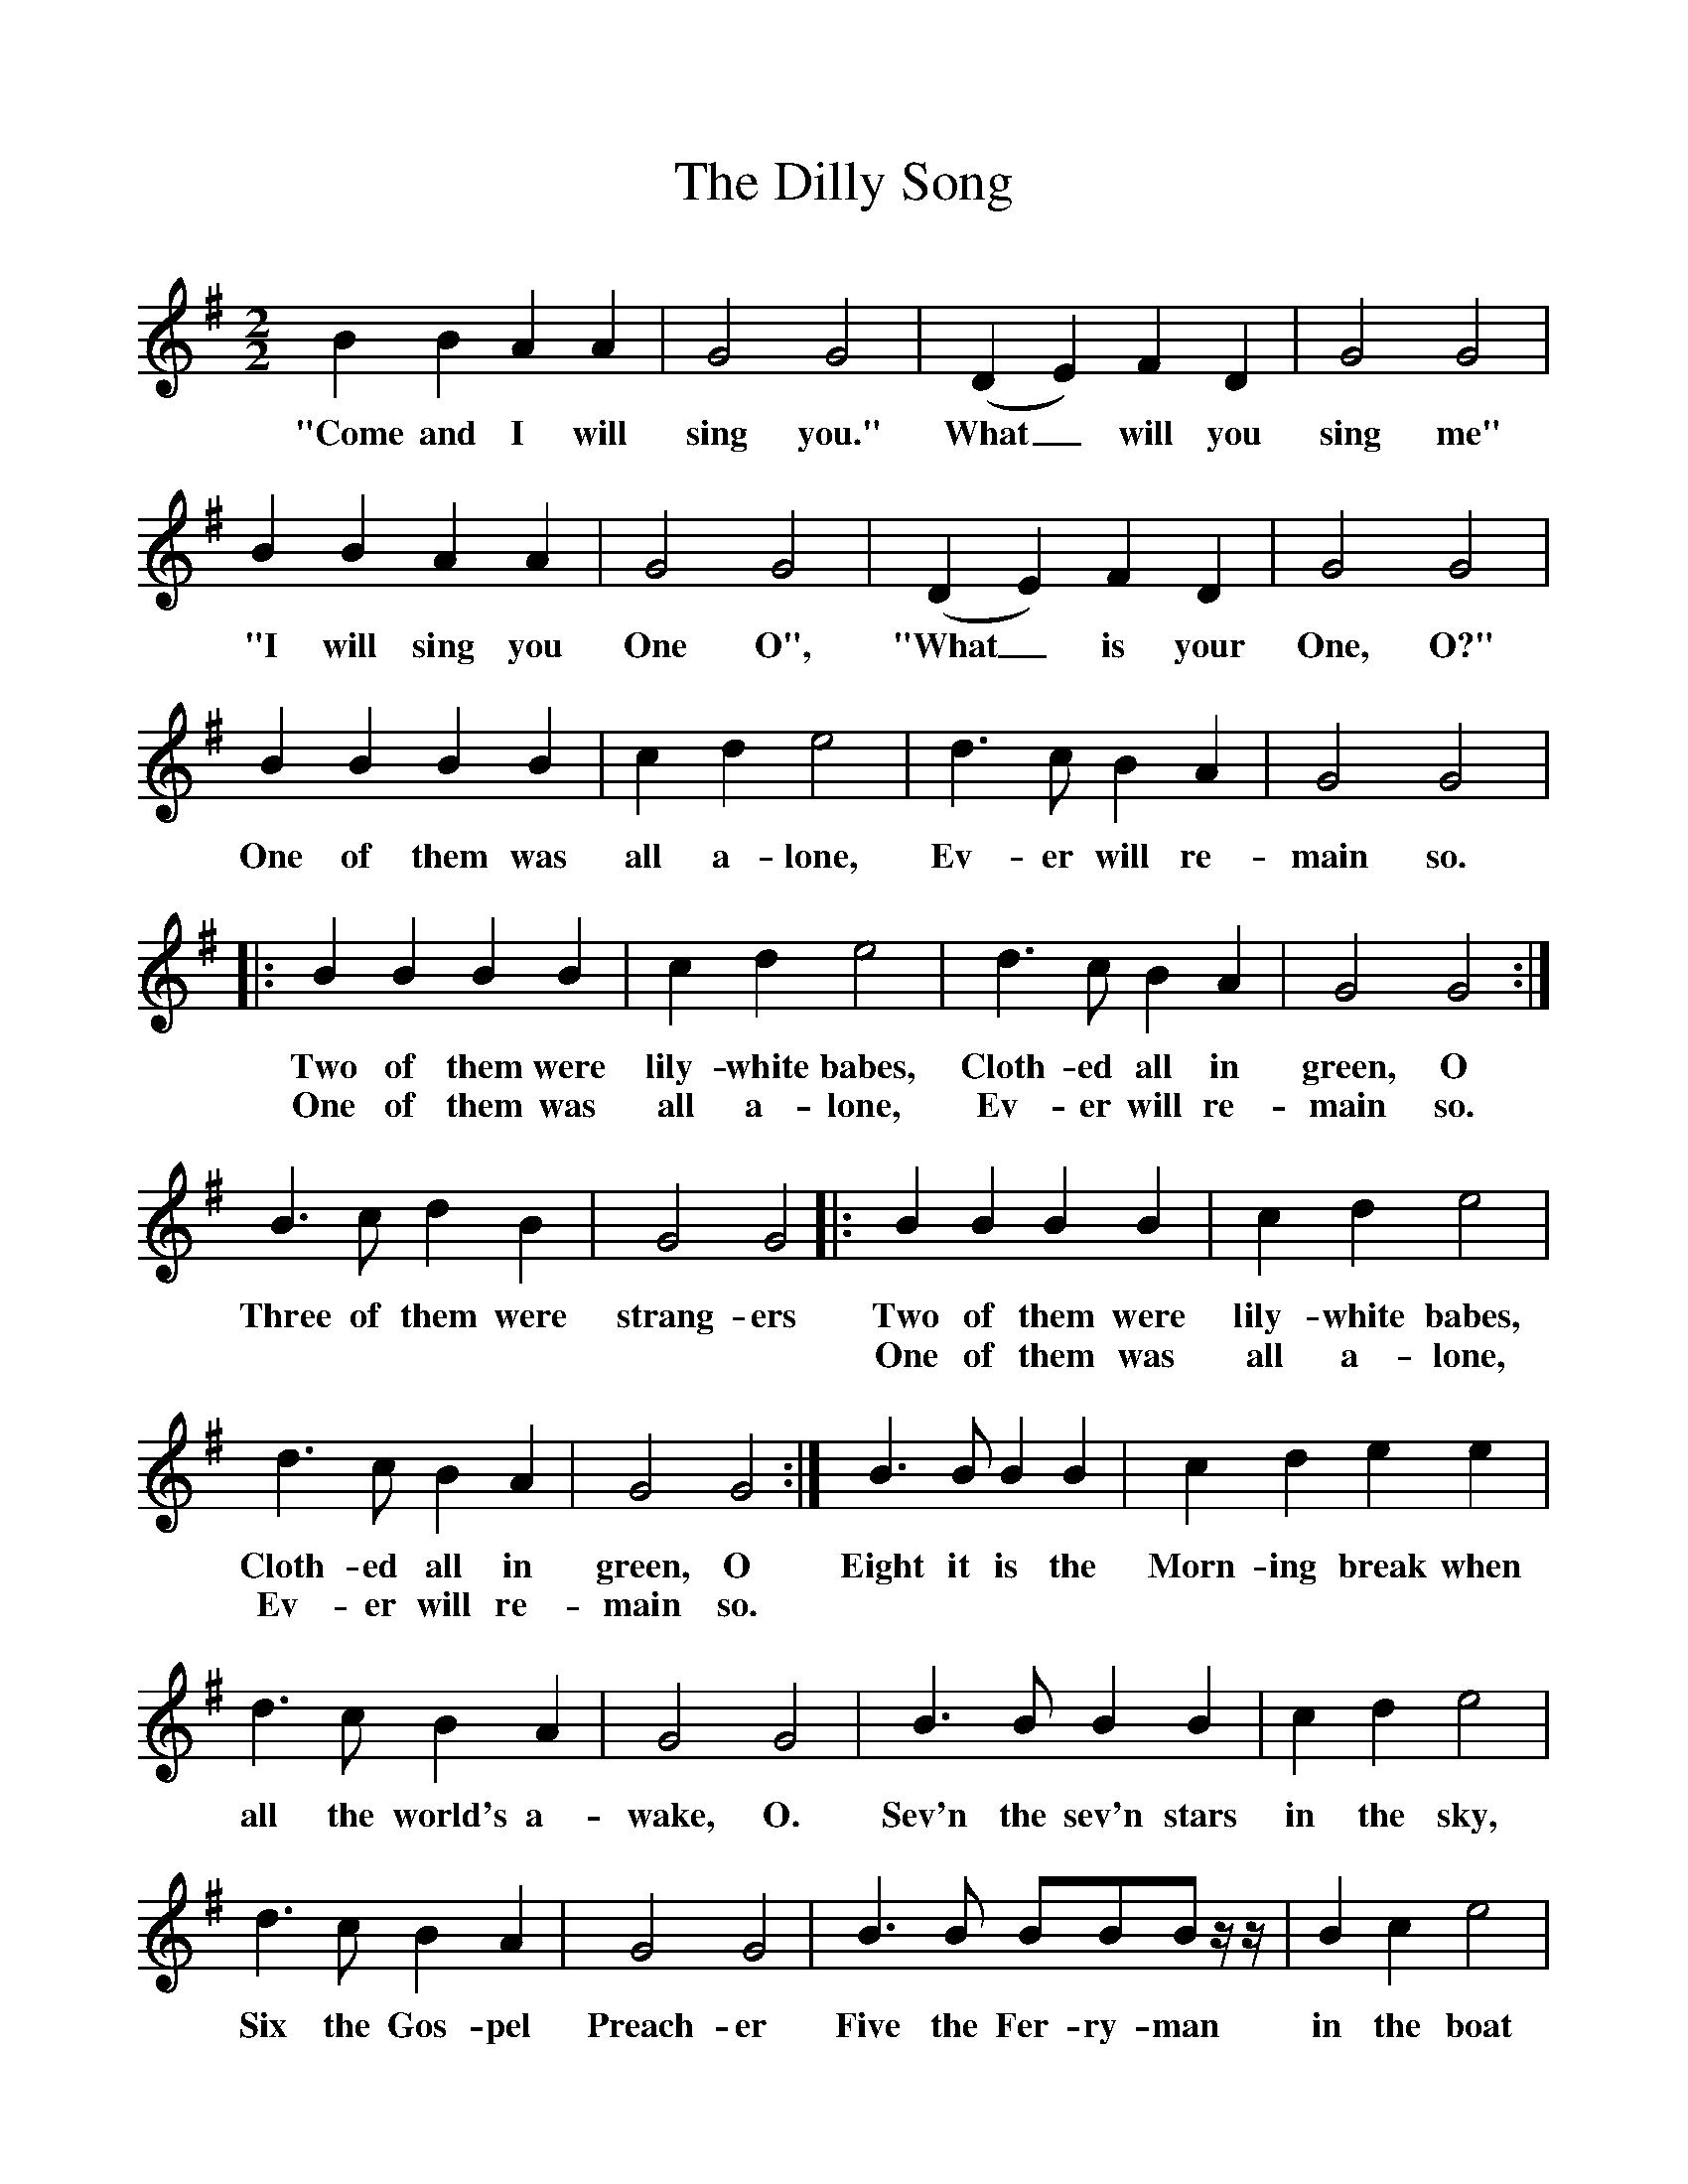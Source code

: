 %%scale 1
X:1     %Music
T:The Dilly Song
B: Ralph Dunstan, A First Book of Christmas Carols
F:http://www.folkinfo.org/songs
M:2/2
K:G
M:2/2     %Meter
L:1/8     %
K:G
B2 B2 A2 A2 |G4 G4 |(D2 E2) F2 D2 |G4 G4 |
w:"Come and I will sing you." What_ will you sing me"
B2 B2 A2 A2 |G4 G4 |(D2 E2) F2 D2 |G4 G4 |
w:"I will sing you One O", "What_ is your One, O?"
B2 B2 B2 B2 |c2 d2 e4 |d3 c B2 A2 |G4 G4 |:
w:One of them was all a-lone, Ev-er will re-main so.
B2 B2 B2 B2 |c2 d2 e4 |d3 c B2 A2 |G4 G4 :|
w:Two of them were lily-white babes, Cloth-ed all in green, O
w:One of them was all a-lone, Ev-er will re-main so.
B3 c d2 B2 |G4 G4 |:B2 B2 B2 B2 |c2 d2 e4 |
w:Three of them were strang-ers Two of them were lily-white babes,
w:******One of them was all a-lone,
d3 c B2 A2 |G4 G4 :|B3 B B2 B2 |c2 d2 e2 e2 |
w:Cloth-ed all in green, O Eight it is the Morn-ing break when
w:Ev-er will re-main so. ********
d3 c B2 A2 |G4 G4 |B3 B B2 B2 |c2 d2 e4 |
w:all the world's a-wake, O. Sev'n the sev'n stars in the sky,
d3 c B2 A2 |G4 G4 |B3 B BBB z/ z/ |B2 c2 e4 |
w:Six the Gos-pel Preach-er Five the Fer-ry-man in the boat
d3 c B2 A2 |G3 G G4 |B3 c d2 B2 |G4 G4 |:
w:Four, the four E-van-ge-lists Three of them were strang-ers
B2 B2 B2 B2 |c2 d2 e4 |d3 c B2 A2 |G4 G4 :|
w:Two of them were lily-white babes, Cloth-ed all in green, O
w:One of them was all a-lone, Ev-er will re-main so.
B3 B B2 B2 |c2 d2 e3 e |d3 c B2 A2 |G4 G4 ||
w:Nine, it is the Dil-ly Bird, That's nev-er seen but heard, O!
B3 B B2 B2 |c2 d2 e3 e |d3 d ef z2 |g4 G4 |]
w:Ten, the ten Com-mand--ments And ten be-gins a-gain, O!